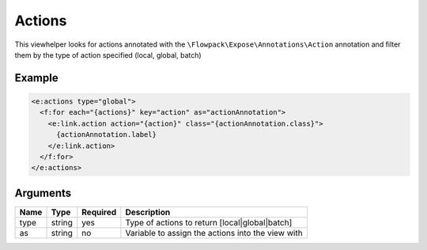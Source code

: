 Actions
-------


This viewhelper looks for actions annotated with the ``\Flowpack\Expose\Annotations\Action`` annotation and filter them
by the type of action specified (local, global, batch)

Example
=======

.. code-block:: html

  <e:actions type="global">
    <f:for each="{actions}" key="action" as="actionAnnotation">
      <e:link.action action="{action}" class="{actionAnnotation.class}">
        {actionAnnotation.label}
      </e:link.action>
    </f:for>
  </e:actions>



Arguments
=========

====  ======  ========  =================================================
Name  Type    Required  Description                                        
====  ======  ========  =================================================
type  string  yes       Type of actions to return [local|global|batch]     
as    string  no        Variable to assign the actions into the view with  
====  ======  ========  =================================================

